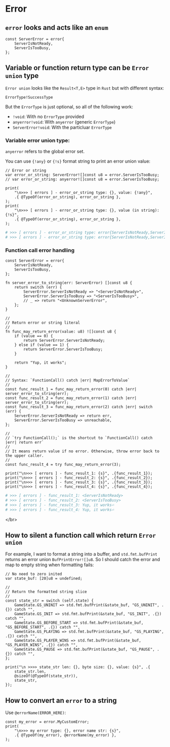 * Error

** ~error~ looks and acts like an ~enum~

#+BEGIN_SRC zig
  const ServerError = error{
      ServerIsNotReady,
      ServerIsTooBusy,
  };
#+END_SRC


** Variable or function return type can be =Error union= type

=Error union= looks like the =Result<T,E>= type in =Rust= but with different syntax:

~ErrorType!SuccessType~

But the =ErrorType= is just optional, so all of the following work:

- ~!void~: With no =ErrorType= provided
- ~anyerror!void~: With ~anyerror~ (generic =ErrorType=)
- ~ServerError!void~: With the particluar =ErrorType=


*** Variable error union type:

~anyerror~ refers to the global error set.

You can use ~{!any}~ or ~{!s}~ format string to print an error union value:

#+BEGIN_SRC zig
  // Error or string
  var error_or_string: ServerError![]const u8 = error.ServerIsTooBusy;
  // var error_or_string: anyerror![]const u8 = error.ServerIsTooBusy;

  print(
      "\n>>> [ errors ] - error_or_string type: {}, value: {!any}",
      .{ @TypeOf(error_or_string), error_or_string },
  );
  print(
      "\n>>> [ errors ] - error_or_string type: {}, value (in string): {!s}",
      .{ @TypeOf(error_or_string), error_or_string },
  );
#+END_SRC

#+BEGIN_SRC bash
  # >>> [ errors ] - error_or_string type: error{ServerIsNotReady,ServerIsTooBusy}![]const u8, value: error.ServerIsTooBusy
  # >>> [ errors ] - error_or_string type: error{ServerIsNotReady,ServerIsTooBusy}![]const u8, value (in string): error.ServerIsTooBusy⏎
#+END_SRC


*** Function call error handling

#+BEGIN_SRC zig
  const ServerError = error{
      ServerIsNotReady,
      ServerIsTooBusy,
  };

  fn server_error_to_string(err: ServerError) []const u8 {
      return switch (err) {
          ServerError.ServerIsNotReady => "<ServerIsNotReady>",
          ServerError.ServerIsTooBusy => "<ServerIsTooBusy>",
          // _ => return "<UnknownServerError",
      };
  }

  //
  // Return error or string literal
  //
  fn func_may_return_error(value: u8) ![]const u8 {
      if (value == 0) {
          return ServerError.ServerIsNotReady;
      } else if (value == 1) {
          return ServerError.ServerIsTooBusy;
      }

      return "Yup, it works";
  }

  //
  // Syntax: `FunctionCall() catch |err| MapErrorToValue`
  //
  const func_result_1 = func_may_return_error(0) catch |err| server_error_to_string(err);
  const func_result_2 = func_may_return_error(1) catch |err| server_error_to_string(err);
  const func_result_3 = func_may_return_error(2) catch |err| switch (err) {
      ServerError.ServerIsNotReady => return err,
      ServerError.ServerIsTooBusy => unreachable,
  };

  //
  // `try FunctionCall();` is the shortcut to `FunctionCall() catch |err| return err`
  //
  // It means return value if no error. Otherwise, throw error back to the upper caller.
  //
  const func_result_4 = try func_may_return_error(3);

  print("\n>>> [ errors ] - func_result_1: {s}", .{func_result_1});
  print("\n>>> [ errors ] - func_result_2: {s}", .{func_result_2});
  print("\n>>> [ errors ] - func_result_3: {s}", .{func_result_3});
  print("\n>>> [ errors ] - func_result_4: {s}", .{func_result_4});
#+END_SRC

#+BEGIN_SRC bash
  # >>> [ errors ] - func_result_1: <ServerIsNotReady>
  # >>> [ errors ] - func_result_2: <ServerIsTooBusy>
  # >>> [ errors ] - func_result_3: Yup, it works⏎
  # >>> [ errors ] - func_result_4: Yup, it works⏎
#+END_SRC
    </br>


** How to silent a function call which return =Error union=

For example, I want to format a string into a buffer, and ~std.fmt.bufPrint~ returns an error union ~BufPrintError![]u8~. So I should catch the error and map to empty string when formatting fails:

#+BEGIN_SRC zig
  // No need to zero inited
  var state_buf: [20]u8 = undefined;

  //
  // Return the formatted string slice
  //
  const state_str = switch (self.state) {
      GameState.GS_UNINIT => std.fmt.bufPrint(&state_buf, "GS_UNINIT", .{}) catch "",
      GameState.GS_INIT => std.fmt.bufPrint(&state_buf, "GS_INIT", .{}) catch "",
      GameState.GS_BEFORE_START => std.fmt.bufPrint(&state_buf, "GS_BEFORE_START", .{}) catch "",
      GameState.GS_PLAYING => std.fmt.bufPrint(&state_buf, "GS_PLAYING", .{}) catch "",
      GameState.GS_PLAYER_WINS => std.fmt.bufPrint(&state_buf, "GS_PLAYER_WINS", .{}) catch "",
      GameState.GS_PAUSE => std.fmt.bufPrint(&state_buf, "GS_PAUSE", .{}) catch "",
  };

  print("\n >>>> state_str len: {}, byte size: {}, value: {s}", .{
      state_str.len,
      @sizeOf(@TypeOf(state_str)),
      state_str,
  });
#+END_SRC


** How to convert an ~error~ to a string

Use ~@errorName(ERROR_HERE)~:

#+BEGIN_SRC zig
const my_error = error.MyCustomError;
print(
    "\n>>> my error type: {}, error name str: {s}",
    .{ @TypeOf(my_error), @errorName(my_error) },
);
#+END_SRC

